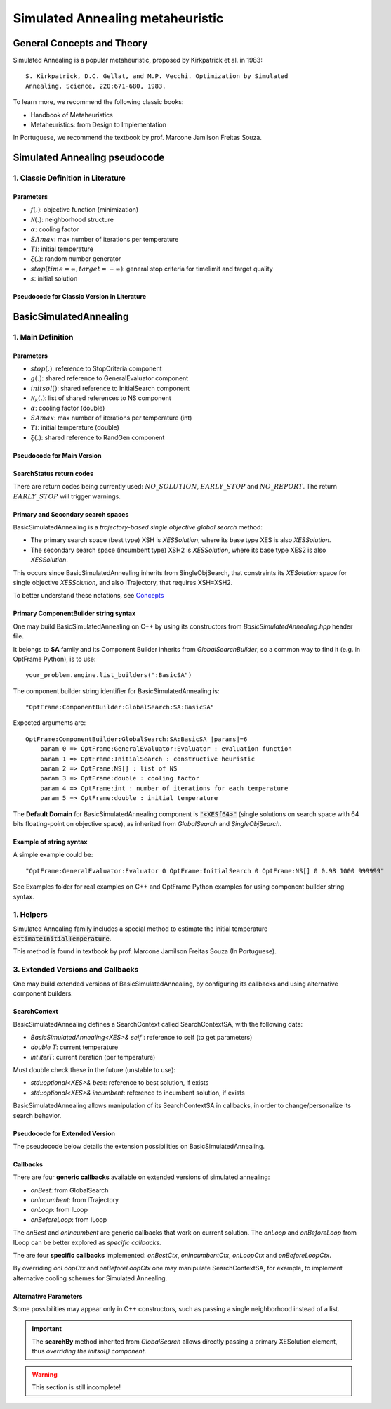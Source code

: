 Simulated Annealing metaheuristic
=================================

General Concepts and Theory
---------------------------

Simulated Annealing is a popular metaheuristic, proposed by Kirkpatrick et al. in 1983::

    S. Kirkpatrick, D.C. Gellat, and M.P. Vecchi. Optimization by Simulated
    Annealing. Science, 220:671-680, 1983.

To learn more, we recommend the following classic books:

- Handbook of Metaheuristics
- Metaheuristics: from Design to Implementation

In Portuguese, we recommend the textbook by prof. Marcone Jamilson Freitas Souza.

Simulated Annealing pseudocode
------------------------------

1. Classic Definition in Literature
~~~~~~~~~~~~~~~~~~~~~~~~~~~~~~~~~~~

Parameters
^^^^^^^^^^

- :math:`f(.)`: objective function (minimization)
- :math:`\mathcal{N}(.)`: neighborhood structure
- :math:`\alpha`: cooling factor
- :math:`SAmax`: max number of iterations per temperature
- :math:`Ti`: initial temperature
- :math:`\xi(.)`: random number generator
- :math:`stop(time=\infty, target=-\infty)`: general stop criteria for timelimit and target quality
- :math:`s`: initial solution


Pseudocode for Classic Version in Literature
^^^^^^^^^^^^^^^^^^^^^^^^^^^^^^^^^^^^^^^^^^^^

.. only:: html

    .. pcode::
        :linenos:

        \begin{algorithm}
        \caption{SA}
        \begin{algorithmic}
        \Procedure{SA}{$f(.)$, $\mathcal{N}(.)$, $\alpha$, $SAmax$, $Ti$, $\xi(.)$, $stop(.)$, $s$}
            \State $s^* \gets s$
            \State $IterT \gets 0$
            \State $T \gets Ti$
            \While{$T \gt 0$ \textbf{and} \textbf{not} $stop(time(), f(s))$}
            \While{$IterT \lt SAmax$ \textbf{and} \textbf{not} $stop(time(), f(s))$}
                \State $IterT \gets IterT+1$
                \State $s' \gets \mathcal{N}^{ANY}(s)$
                \State $\Delta \gets f(s') - f(s)$
                \If{$\Delta \lt 0$}
                    \State $s  \gets s'$
                    \If{$f(s) \lt f(s^*)$}
                        \State $s^* \gets s'$
                    \EndIf
                \Else
                    \State $x \gets \xi^{\mathbb{R}}(0, 1)$
                    \If{$x \lt e^{\frac{-\Delta}{T}}$}
                        \State $s \gets s'$
                    \EndIf
                \EndIf
            \EndWhile
                \State $T \gets \alpha \times T$
                \State $IterT \gets 0$
            \EndWhile
            \State \textbf{return} $NO\_REPORT, s^*$
        \EndProcedure
        \end{algorithmic}
        \end{algorithm}


BasicSimulatedAnnealing
-----------------------

1. Main Definition
~~~~~~~~~~~~~~~~~~

Parameters
^^^^^^^^^^

- :math:`stop(.)`: reference to StopCriteria component
- :math:`g(.)`: shared reference to GeneralEvaluator component
- :math:`initsol()`: shared reference to InitialSearch component
- :math:`\mathcal{N}_k(.)`: list of shared references to NS component
- :math:`\alpha`: cooling factor (double)
- :math:`SAmax`: max number of iterations per temperature (int)
- :math:`Ti`: initial temperature (double)
- :math:`\xi(.)`: shared reference to RandGen component

Pseudocode for Main Version
^^^^^^^^^^^^^^^^^^^^^^^^^^^

.. only:: html

    .. pcode::
        :linenos:

        \begin{algorithm}
        \caption{BasicSimulatedAnnealing}
        \begin{algorithmic}
        \Procedure{BasicSimulatedAnnealing}{$stop(.)$, $g(.)$, $initsol()$, $\mathcal{N}_k(.)$, $\alpha$, $SAmax$, $Ti$, $\xi(.)$}
            \State $\langle s,e \rangle  \gets initsol(stop)$
            \If{$\not\exists \langle s,e \rangle $}
                \State \textbf{return} $NO\_SOLUTION$, $\langle \rangle$
            \EndIf
            \State $\langle s^*,e^*\rangle \gets \langle s,e \rangle$
            \State $T \gets Ti$
            \State $iterT \gets 0$
            \While{$T \geq 0.0001$ \textbf{and} \textbf{not} $stop(e^*)$}
                \State $j \gets \xi^{\mathbb{Z}}(0, k-1)$
                \State $m \gets \mathcal{N}^{ANY}_j( \langle s,e\rangle  )$
                \If{$\not\exists m$}
                    \State \textbf{return} $EARLY\_STOP, \langle s^*, e^*\rangle$
                \EndIf
                \State $\langle s_1, e_1\rangle  \gets \langle s,e\rangle $
                \State $\langle s_1', e_1^\circ\rangle, \bar m  \gets m \oplus \langle s_1,e_1\rangle $
                \State $\langle s_1', e_1'\rangle  \gets g( \langle s_1', e_1^\circ \rangle )$
                \If{$g_<(e_1', e_1)$}
                    \State $\langle s,e\rangle  \gets \langle s_1', e_1'\rangle $
                    \If{$g_<(e, e^*)$}
                        \State $\langle s^*,e^*\rangle  \gets \langle s, e\rangle $
                    \EndIf
                \Else
                    \State $x \gets \xi^{\mathbb{R}}(0, 1)$
                    \State $\Delta \gets |e_1' - e|$
                    \If{$x < e^{\frac{-\Delta}{T}}$}
                        \State $\langle s,e\rangle  \gets \langle s_1', e_1'\rangle $
                    \EndIf
                \EndIf
                \If{$iterT < SAmax$}
                \State $iterT \gets iterT + 1$
                \Else
                \State $iterT \gets 0$
                \State $T \gets \alpha \cdot T$
                \EndIf
            \EndWhile
            \State \textbf{return} $NO\_REPORT, \langle s^*, e^*\rangle $
        \EndProcedure
        \end{algorithmic}
        \end{algorithm}

.. only:: latex

   .. raw:: latex

        \begin{algorithm}
        \caption{BasicSimulatedAnnealing}
        \begin{algorithmic}
        \Procedure{BasicSimulatedAnnealing}{$stop(.)$, $g(.)$, $initsol()$, $\mathcal{N}_k(.)$, $\alpha$, $SAmax$, $Ti$, $\xi(.)$}
            \State $\langle s,e \rangle  \gets initsol(stop)$
            \If{$\not\exists \langle s,e \rangle $}
                \State \textbf{return} $NO\_SOLUTION$, $\langle \rangle$
            \EndIf
            \State $\langle s^*,e^*\rangle \gets \langle s,e \rangle$
            \State $T \gets Ti$
            \State $iterT \gets 0$
            \While{$T \geq 0.0001$ \textbf{and} \textbf{not} $stop(e^*)$}
                \State $j \gets \xi^{\mathbb{Z}}(0, k-1)$
                \State $m \gets \mathcal{N}^{ANY}_j( \langle s,e\rangle  )$
                \If{$\not\exists m$}
                    \State \textbf{return} $EARLY\_STOP, \langle s^*, e^*\rangle$
                \EndIf
                \State $\langle s_1, e_1\rangle  \gets \langle s,e\rangle $
                \State $\langle s_1', e_1^\circ\rangle, \bar m  \gets m \oplus \langle s_1,e_1\rangle $
                \State $\langle s_1', e_1'\rangle  \gets g( \langle s_1', e_1^\circ \rangle )$
                \If{$g_<(e_1', e_1)$}
                    \State $\langle s,e\rangle  \gets \langle s_1', e_1'\rangle $
                    \If{$g_<(e, e^*)$}
                        \State $\langle s^*,e^*\rangle  \gets \langle s, e\rangle $
                    \EndIf
                \Else
                    \State $x \gets \xi^{\mathbb{R}}(0, 1)$
                    \State $\Delta \gets |e_1' - e|$
                    \If{$x < e^{\frac{-\Delta}{T}}$}
                        \State $\langle s,e\rangle  \gets \langle s_1', e_1'\rangle $
                    \EndIf
                \EndIf
                \If{$iterT < SAmax$}
                \State $iterT \gets iterT + 1$
                \Else
                \State $iterT \gets 0$
                \State $T \gets \alpha \cdot T$
                \EndIf
            \EndWhile
            \State \textbf{return} $NO\_REPORT, \langle s^*, e^*\rangle $
        \EndProcedure
        \end{algorithmic}
        \end{algorithm}

SearchStatus return codes
^^^^^^^^^^^^^^^^^^^^^^^^^

There are return codes being currently used: :math:`NO\_SOLUTION`, :math:`EARLY\_STOP` and :math:`NO\_REPORT`.
The return :math:`EARLY\_STOP` will trigger warnings.

Primary and Secondary search spaces
^^^^^^^^^^^^^^^^^^^^^^^^^^^^^^^^^^^

BasicSimulatedAnnealing is a *trajectory-based single objective global search* method:

- The primary search space (best type) XSH is *XESSolution*, where its base type XES is also *XESSolution*.
- The secondary search space (incumbent type) XSH2 is *XESSolution*, where its base type XES2 is also *XESSolution*.

This occurs since BasicSimulatedAnnealing inherits from SingleObjSearch, 
that constraints its *XESolution* space for single objective *XESSolution*,
and also ITrajectory, that requires XSH=XSH2.

To better understand these notations, see `Concepts <./concepts.html>`_



Primary ComponentBuilder string syntax
^^^^^^^^^^^^^^^^^^^^^^^^^^^^^^^^^^^^^^

One may build BasicSimulatedAnnealing on C++ by using its constructors from `BasicSimulatedAnnealing.hpp` header file.

It belongs to **SA** family and its Component Builder inherits from `GlobalSearchBuilder`, 
so a common way to find it (e.g. in OptFrame Python), is to use::

    your_problem.engine.list_builders(":BasicSA")

The component builder string identifier for BasicSimulatedAnnealing is::

    "OptFrame:ComponentBuilder:GlobalSearch:SA:BasicSA"

Expected arguments are::

    OptFrame:ComponentBuilder:GlobalSearch:SA:BasicSA |params|=6
        param 0 => OptFrame:GeneralEvaluator:Evaluator : evaluation function
        param 1 => OptFrame:InitialSearch : constructive heuristic
        param 2 => OptFrame:NS[] : list of NS
        param 3 => OptFrame:double : cooling factor
        param 4 => OptFrame:int : number of iterations for each temperature
        param 5 => OptFrame:double : initial temperature

The **Default Domain** for BasicSimulatedAnnealing component is :code:`"<XESf64>"` 
(single solutions on search space with 64 bits floating-point on objective space), 
as inherited from *GlobalSearch* and *SingleObjSearch*.

Example of string syntax
^^^^^^^^^^^^^^^^^^^^^^^^

A simple example could be::

    "OptFrame:GeneralEvaluator:Evaluator 0 OptFrame:InitialSearch 0 OptFrame:NS[] 0 0.98 1000 999999"

See Examples folder for real examples on C++ and OptFrame Python examples for using component builder string syntax.

1. Helpers
~~~~~~~~~~

Simulated Annealing family includes a special method to estimate the 
initial temperature :code:`estimateInitialTemperature`.

This method is found in textbook by prof. Marcone Jamilson Freitas Souza (In Portuguese).


3. Extended Versions and Callbacks
~~~~~~~~~~~~~~~~~~~~~~~~~~~~~~~~~~

One may build extended versions of BasicSimulatedAnnealing, 
by configuring its callbacks and using alternative component builders.

SearchContext
^^^^^^^^^^^^^

BasicSimulatedAnnealing defines a SearchContext called SearchContextSA, 
with the following data:

- `BasicSimulatedAnnealing<XES>& self``: reference to self (to get parameters)
- `double T`: current temperature
- `int iterT`: current iteration (per temperature)

Must double check these in the future (unstable to use):

- `std::optional<XES>& best`: reference to best solution, if exists
- `std::optional<XES>& incumbent`: reference to incumbent solution, if exists

BasicSimulatedAnnealing allows manipulation of its SearchContextSA in callbacks,
in order to change/personalize its search behavior.

Pseudocode for Extended Version
^^^^^^^^^^^^^^^^^^^^^^^^^^^^^^^

The pseudocode below details the extension possibilities on BasicSimulatedAnnealing.

.. only:: html
        
    .. pcode::
        :linenos:

        \begin{algorithm}
        \caption{BasicSimulatedAnnealingCallbacks}
        \begin{algorithmic}
        \Procedure{BasicSimulatedAnnealingCallbacks}{$stop(.)$, $g(.)$, $initsol()$, $\mathcal{N}_k(.)$, $Ti$, $\xi(.)$, $onBest(.)$, $onIncumbent(.)$, $onLoop(.)$, $onBeforeLoop(.)$}
            \State $\langle s,e \rangle  \gets initsol(stop)$
            \If{$\not\exists \langle s,e \rangle $}
                \State \textbf{return} $NO\_SOLUTION$, $\langle \rangle$
            \EndIf
            \State $onIncumbent(\langle s,e\rangle)$
            \State $\langle s^*,e^*\rangle \gets \langle s,e \rangle$
            \State $onBest(\langle s^*,e^*\rangle)$
            \State $context.T \gets Ti$
            \State $context.iterT \gets 0$
            \While{$onLoop(context, stop)$}
                \State $j \gets \xi^{\mathbb{Z}}(0, k-1)$
                \State $m \gets \mathcal{N}^{ANY}_j( \langle s,e\rangle  )$
                \If{$\not\exists m$}
                    \State \textbf{return} $EARLY\_STOP, \langle s^*, e^*\rangle$
                \EndIf
                \State $\langle s_1, e_1\rangle  \gets \langle s,e\rangle $
                \State $\langle s_1', e_1^\circ\rangle, \bar m  \gets m \oplus \langle s_1,e_1\rangle $
                \State $\langle s_1', e_1'\rangle  \gets g( \langle s_1', e_1^\circ \rangle )$
                \If{$g_<(e_1', e_1)$}
                    \State $\langle s,e\rangle  \gets \langle s_1', e_1'\rangle $
                    \State $onIncumbent(\langle s,e\rangle)$
                    \If{$g_<(e, e^*)$}
                        \State $\langle s^*,e^*\rangle  \gets \langle s, e\rangle $
                        \State $onBest(\langle s^*,e^*\rangle)$
                    \EndIf
                \Else
                    \State $x \gets \xi^{\mathbb{R}}(0, 1)$
                    \State $\Delta \gets |e_1' - e|$
                    \If{$x < e^{\frac{-\Delta}{T}}$}
                        \State $\langle s,e\rangle  \gets \langle s_1', e_1'\rangle $
                        \State $onIncumbent(\langle s,e\rangle)$
                    \EndIf
                \EndIf
                \State $context \gets onBeforeLoop(context)$
            \EndWhile
            \State \textbf{return} $NO\_REPORT, \langle s^*, e^*\rangle $
        \EndProcedure
        \end{algorithmic}
        \end{algorithm}

.. only:: latex

   .. raw:: latex

        \begin{algorithm}
        \caption{BasicSimulatedAnnealingCallbacks}
        \begin{algorithmic}
        \Procedure{BasicSimulatedAnnealingCallbacks}{$stop(.)$, $g(.)$, $initsol()$, $\mathcal{N}_k(.)$, $Ti$, $\xi(.)$, $onBest(.)$, $onIncumbent(.)$, $onLoop(.)$, $onBeforeLoop(.)$}
            \State $\langle s,e \rangle  \gets initsol(stop)$
            \If{$\not\exists \langle s,e \rangle $}
                \State \textbf{return} $NO\_SOLUTION$, $\langle \rangle$
            \EndIf
            \State $onIncumbent(\langle s,e\rangle)$
            \State $\langle s^*,e^*\rangle \gets \langle s,e \rangle$
            \State $onBest(\langle s^*,e^*\rangle)$
            \State $context.T \gets Ti$
            \State $context.iterT \gets 0$
            \While{$onLoop(context, stop)$}
                \State $j \gets \xi^{\mathbb{Z}}(0, k-1)$
                \State $m \gets \mathcal{N}^{ANY}_j( \langle s,e\rangle  )$
                \If{$\not\exists m$}
                    \State \textbf{return} $EARLY\_STOP, \langle s^*, e^*\rangle$
                \EndIf
                \State $\langle s_1, e_1\rangle  \gets \langle s,e\rangle $
                \State $\langle s_1', e_1^\circ\rangle, \bar m  \gets m \oplus \langle s_1,e_1\rangle $
                \State $\langle s_1', e_1'\rangle  \gets g( \langle s_1', e_1^\circ \rangle )$
                \If{$g_<(e_1', e_1)$}
                    \State $\langle s,e\rangle  \gets \langle s_1', e_1'\rangle $
                    \State $onIncumbent(\langle s,e\rangle)$
                    \If{$g_<(e, e^*)$}
                        \State $\langle s^*,e^*\rangle  \gets \langle s, e\rangle $
                        \State $onBest(\langle s^*,e^*\rangle)$
                    \EndIf
                \Else
                    \State $x \gets \xi^{\mathbb{R}}(0, 1)$
                    \State $\Delta \gets |e_1' - e|$
                    \If{$x < e^{\frac{-\Delta}{T}}$}
                        \State $\langle s,e\rangle  \gets \langle s_1', e_1'\rangle $
                        \State $onIncumbent(\langle s,e\rangle)$
                    \EndIf
                \EndIf
                \State $context \gets onBeforeLoop(context)$
            \EndWhile
            \State \textbf{return} $NO\_REPORT, \langle s^*, e^*\rangle $
        \EndProcedure
        \end{algorithmic}
        \end{algorithm}

Callbacks
^^^^^^^^^

There are four **generic callbacks** available on extended versions of simulated annealing:

- *onBest*: from GlobalSearch
- *onIncumbent*: from ITrajectory
- *onLoop*: from ILoop
- *onBeforeLoop*: from ILoop

The *onBest* and *onIncumbent* are generic callbacks that work on current solution.
The *onLoop* and *onBeforeLoop* from ILoop can be better explored as *specific callbacks*.

The are four **specific callbacks** implemented: *onBestCtx*, *onIncumbentCtx*, *onLoopCtx* 
and *onBeforeLoopCtx*.

By overriding *onLoopCtx* and *onBeforeLoopCtx* one may manipulate SearchContextSA,
for example, to implement alternative cooling schemes for Simulated Annealing.


Alternative Parameters
^^^^^^^^^^^^^^^^^^^^^^

Some possibilities may appear only in C++ constructors,
such as passing a single neighborhood instead of a list.

.. important::
    The **searchBy** method inherited from *GlobalSearch* allows directly passing a primary XESolution element,
    thus *overriding the initsol() component*.


.. warning::
    This section is still incomplete!
